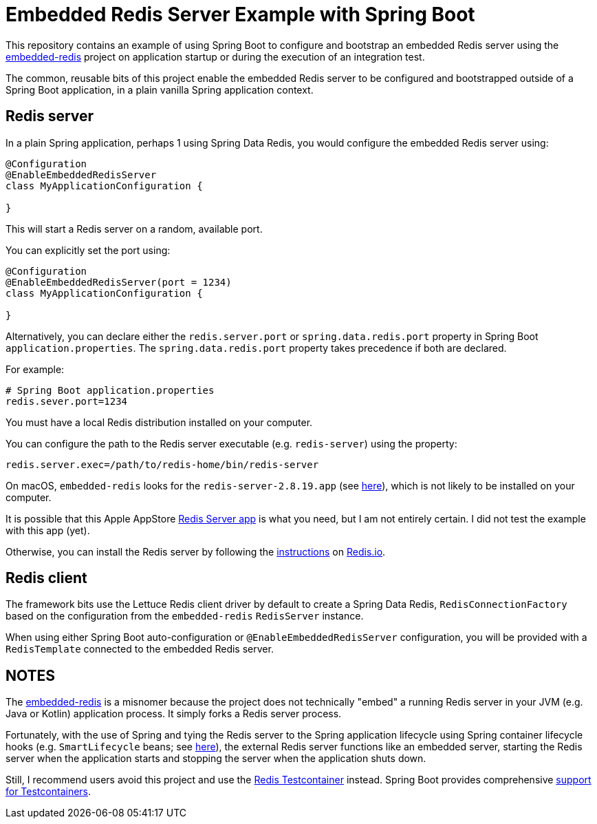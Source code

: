 = Embedded Redis Server Example with Spring Boot

This repository contains an example of using Spring Boot to configure and bootstrap an embedded Redis server
using the https://github.com/kstyrc/embedded-redis[embedded-redis] project on application startup
or during the execution of an integration test.

The common, reusable bits of this project enable the embedded Redis server to be configured and bootstrapped
outside of a Spring Boot application, in a plain vanilla Spring application context.

[[embedded-redis-server]]
== Redis server

In a plain Spring application, perhaps 1 using Spring Data Redis, you would configure the embedded Redis server using:

[source, java]
----
@Configuration
@EnableEmbeddedRedisServer
class MyApplicationConfiguration {

}
----

This will start a Redis server on a random, available port.

You can explicitly set the port using:

[source,java]
----
@Configuration
@EnableEmbeddedRedisServer(port = 1234)
class MyApplicationConfiguration {

}
----

Alternatively, you can declare either the `redis.server.port` or `spring.data.redis.port` property
in Spring Boot `application.properties`. The `spring.data.redis.port` property takes precedence if both are declared.

For example:

[source,properties]
----
# Spring Boot application.properties
redis.sever.port=1234
----

You must have a local Redis distribution installed on your computer.

You can configure the path to the Redis server executable (e.g. `redis-server`) using the property:

[source,properties]
----
redis.server.exec=/path/to/redis-home/bin/redis-server
----

On macOS, `embedded-redis` looks for the `redis-server-2.8.19.app` (see https://github.com/kstyrc/embedded-redis/blob/embedded-redis-0.6/src/main/java/redis/embedded/RedisExecProvider.java#L26-L35[here]), which is not likely to be installed on your computer.

It is possible that this Apple AppStore https://apps.apple.com/in/app/redis-server/id972359186?mt=12[Redis Server app]
is what you need, but I am not entirely certain. I did not test the example with this app (yet).

Otherwise, you can install the Redis server by following the https://redis.io/docs/latest/operate/oss_and_stack/install/install-redis/[instructions]
on https://redis.io[Redis.io].

[[redis-client]]
== Redis client

The framework bits use the Lettuce Redis client driver by default to create a Spring Data Redis, `RedisConnectionFactory`
based on the configuration from the `embedded-redis` `RedisServer` instance.

When using either Spring Boot auto-configuration or `@EnableEmbeddedRedisServer` configuration, you will be provided
with a `RedisTemplate` connected to the embedded Redis server.

[[notes]]
== NOTES

The https://github.com/kstyrc/embedded-redis[embedded-redis] is a misnomer because the project does not technically
"embed" a running Redis server in your JVM (e.g. Java or Kotlin) application process. It simply forks a Redis server
process.

Fortunately, with the use of Spring and tying the Redis server to the Spring application lifecycle using Spring container
lifecycle hooks (e.g. `SmartLifecycle` beans; see https://github.com/jxblum/embedded-redis-example/blob/main/src/main/java/io/codeprimate/examples/redis/embedded/config/EmbeddedRedisServerFactoryBean.java#L43-L44[here]), the external Redis server functions like an embedded server, starting the Redis server
when the application starts and stopping the server when the application shuts down.

Still, I recommend users avoid this project and use the https://testcontainers.com/modules/redis/[Redis Testcontainer]
instead. Spring Boot provides comprehensive https://docs.spring.io/spring-boot/reference/testing/testcontainers.html[support for Testcontainers].
